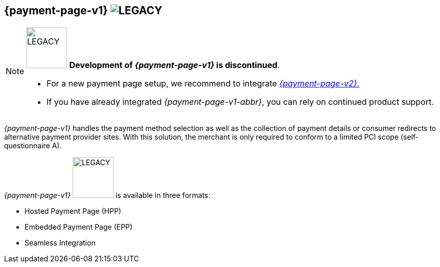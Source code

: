 [#PP]
== {payment-page-v1} image:images/icons/legacyProduct.svg[LEGACY, title="Development of this product is discontinued."] 

[NOTE]
====
image:images/icons/legacy.svg[LEGACY, width="80px", title="Development of this product is discontinued."] 
**Development of _{payment-page-v1}_ is discontinued**.

- For a new payment page setup, we recommend to integrate <<WPP, _{payment-page-v2}_.>> 
- If you have already integrated _{payment-page-v1-abbr}_, you can rely on continued product support.

//-
====

_{payment-page-v1}_ handles the payment method selection as
well as the collection of payment details or consumer redirects to
alternative payment provider sites. With this solution, the merchant
is only required to conform to a limited PCI scope (self-questionnaire
A).

_{payment-page-v1}_ image:images/icons/legacy.svg[LEGACY, width="80px", title="Development of this product is discontinued."] is available in three formats:

- Hosted Payment Page (HPP)
- Embedded Payment Page (EPP)
- Seamless Integration

//-
